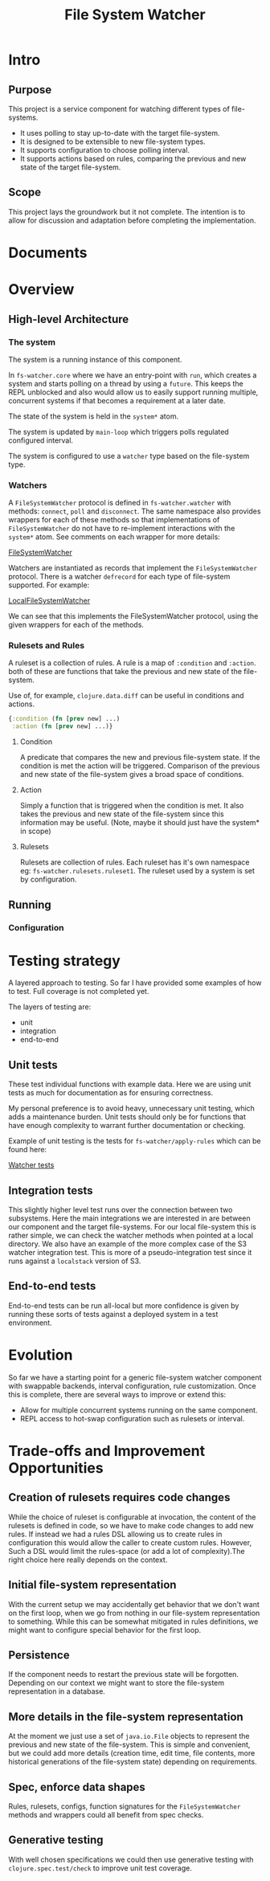 #+TITLE: File System Watcher
* Intro
** Purpose
This project is a service component for watching different types of file-systems.
- It uses polling to stay up-to-date with the target file-system.
- It is designed to be extensible to new file-system types.
- It supports configuration to choose polling interval.
- It supports actions based on rules, comparing the previous and new state of
  the target file-system.
** Scope
This project lays the groundwork but it not complete. The intention is to allow for
discussion and adaptation before completing the implementation.

* Documents

* Overview
** High-level Architecture
*** The system
The system is a running instance of this component.

In ~fs-watcher.core~ where we have an entry-point with ~run~, which creates a system and
starts polling on a thread by using a ~future~. This keeps the REPL unblocked and also
would allow us to easily support running multiple, concurrent systems if that becomes a
requirement at a later date.

The state of the system is held in the ~system*~ atom.

The system is updated by ~main-loop~ which triggers polls regulated configured interval.

The system is configured to use a ~watcher~ type based on the file-system type.

*** Watchers
A ~FileSystemWatcher~ protocol is defined in ~fs-watcher.watcher~ with methods: ~connect~,
~poll~ and ~disconnect~. The same namespace also provides wrappers for each of these methods
so that implementations of ~FileSystemWatcher~ do not have to re-implement interactions with
the ~system*~ atom. See comments on each wrapper for more details:

[[file:src/fs_watcher/watcher.clj][FileSystemWatcher]]

Watchers are instantiated as records that implement the ~FileSystemWatcher~ protocol.
There is a watcher ~defrecord~ for each type of file-system supported. For example:

[[file:src/fs_watcher/watchers/local_filesystem.clj][LocalFileSystemWatcher]]

We can see that this implements the FileSystemWatcher protocol, using the given wrappers for
each of the methods.

*** Rulesets and Rules
A ruleset is a collection of rules. A rule is a map of ~:condition~ and ~:action~.
both of these are functions that take the previous and new state of the file-system.

Use of, for example, ~clojure.data.diff~ can be useful in conditions and actions.
#+begin_src clojure
{:condition (fn [prev new] ...)
 :action (fn [prev new] ...)}

#+end_src


**** Condition
A predicate that compares the new and previous file-system state. If the condition is met
the action will be triggered. Comparison of the previous and new state of the file-system
gives a broad space of conditions.

**** Action
Simply a function that is triggered when the condition is met. It also takes the previous
and new state of the file-system since this information may be useful. (Note, maybe it should just
have the system* in scope)

**** Rulesets
Rulesets are collection of rules.
Each ruleset has it's own namespace eg: ~fs-watcher.rulesets.ruleset1~.
The ruleset used by a system is set by configuration.

** Running
*** Configuration

* Testing strategy
A layered approach to testing.
So far I have provided some examples of how to test. Full coverage is not completed yet.

The layers of testing are:
- unit
- integration
- end-to-end

** Unit tests
These test individual functions with example data. Here we are using unit tests as much
for documentation as for ensuring correctness.

My personal preference is to avoid heavy, unnecessary unit testing,
which adds a maintenance burden. Unit tests should only be for functions that
have enough complexity to warrant further documentation or checking.

Example of unit testing is the tests for ~fs-watcher/apply-rules~ which can be found here:

[[file:test/fs_watcher/watcher_test.clj][Watcher tests]]

** Integration tests
This slightly higher level test runs over the connection between two subsystems.
Here the main integrations we are interested in are between our component and the target file-systems.
For our local file-system this is rather simple, we can check the watcher methods when pointed at a
local directory.
We also have an example of the more complex case of the S3 watcher integration test. This is more of
a pseudo-integration test since it runs against a ~localstack~ version of S3.

** End-to-end tests
End-to-end tests can be run all-local but more confidence is given by running these sorts of tests
against a deployed system in a test environment.

* Evolution
So far we have a starting point for a generic file-system watcher component with swappable backends,
interval configuration, rule customization. Once this is complete, there are several ways to improve
or extend this:
- Allow for multiple concurrent systems running on the same component.
- REPL access to hot-swap configuration such as rulesets or interval.

* Trade-offs and Improvement Opportunities
** Creation of rulesets requires code changes
While the choice of ruleset is configurable at invocation, the content of the rulesets is defined
in code, so we have to make code changes to add new rules. If instead we had a rules DSL allowing us
to create rules in configuration this would allow the caller to create custom rules. However,
Such a DSL would limit the rules-space (or add a lot of complexity).The right choice here really
depends on the context.

** Initial file-system representation
With the current setup we may accidentally get behavior that we don't want on the first loop, when
we go from nothing in our file-system representation to something. While this can be somewhat mitigated
in rules definitions, we might want to configure special behavior for the first loop.

** Persistence
If the component needs to restart the previous state will be forgotten. Depending on our context we
might want to store the file-system representation in a database.

** More details in the file-system representation
At the moment we just use a set of ~java.io.File~ objects to represent the previous and new state of
the file-system. This is simple and convenient, but we could add more details (creation time,
edit time, file contents, more historical generations of the file-system state)
depending on requirements.

** Spec, enforce data shapes
Rules, rulesets, configs, function signatures for the ~FileSystemWatcher~ methods and wrappers
could all benefit from spec checks.

** Generative testing
With well chosen specifications we could then use generative testing
with ~clojure.spec.test/check~ to improve unit test coverage.


